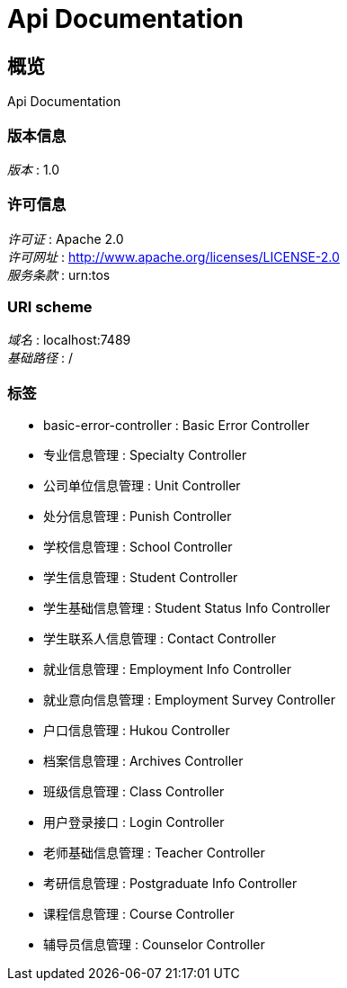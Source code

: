 = Api Documentation


[[_overview]]
== 概览
Api Documentation


=== 版本信息
[%hardbreaks]
__版本__ : 1.0


=== 许可信息
[%hardbreaks]
__许可证__ : Apache 2.0
__许可网址__ : http://www.apache.org/licenses/LICENSE-2.0
__服务条款__ : urn:tos


=== URI scheme
[%hardbreaks]
__域名__ : localhost:7489
__基础路径__ : /


=== 标签

* basic-error-controller : Basic Error Controller
* 专业信息管理 : Specialty Controller
* 公司单位信息管理 : Unit Controller
* 处分信息管理 : Punish Controller
* 学校信息管理 : School Controller
* 学生信息管理 : Student Controller
* 学生基础信息管理 : Student Status Info Controller
* 学生联系人信息管理 : Contact Controller
* 就业信息管理 : Employment Info Controller
* 就业意向信息管理 : Employment Survey Controller
* 户口信息管理 : Hukou Controller
* 档案信息管理 : Archives Controller
* 班级信息管理 : Class Controller
* 用户登录接口 : Login Controller
* 老师基础信息管理 : Teacher Controller
* 考研信息管理 : Postgraduate Info Controller
* 课程信息管理 : Course Controller
* 辅导员信息管理 : Counselor Controller



